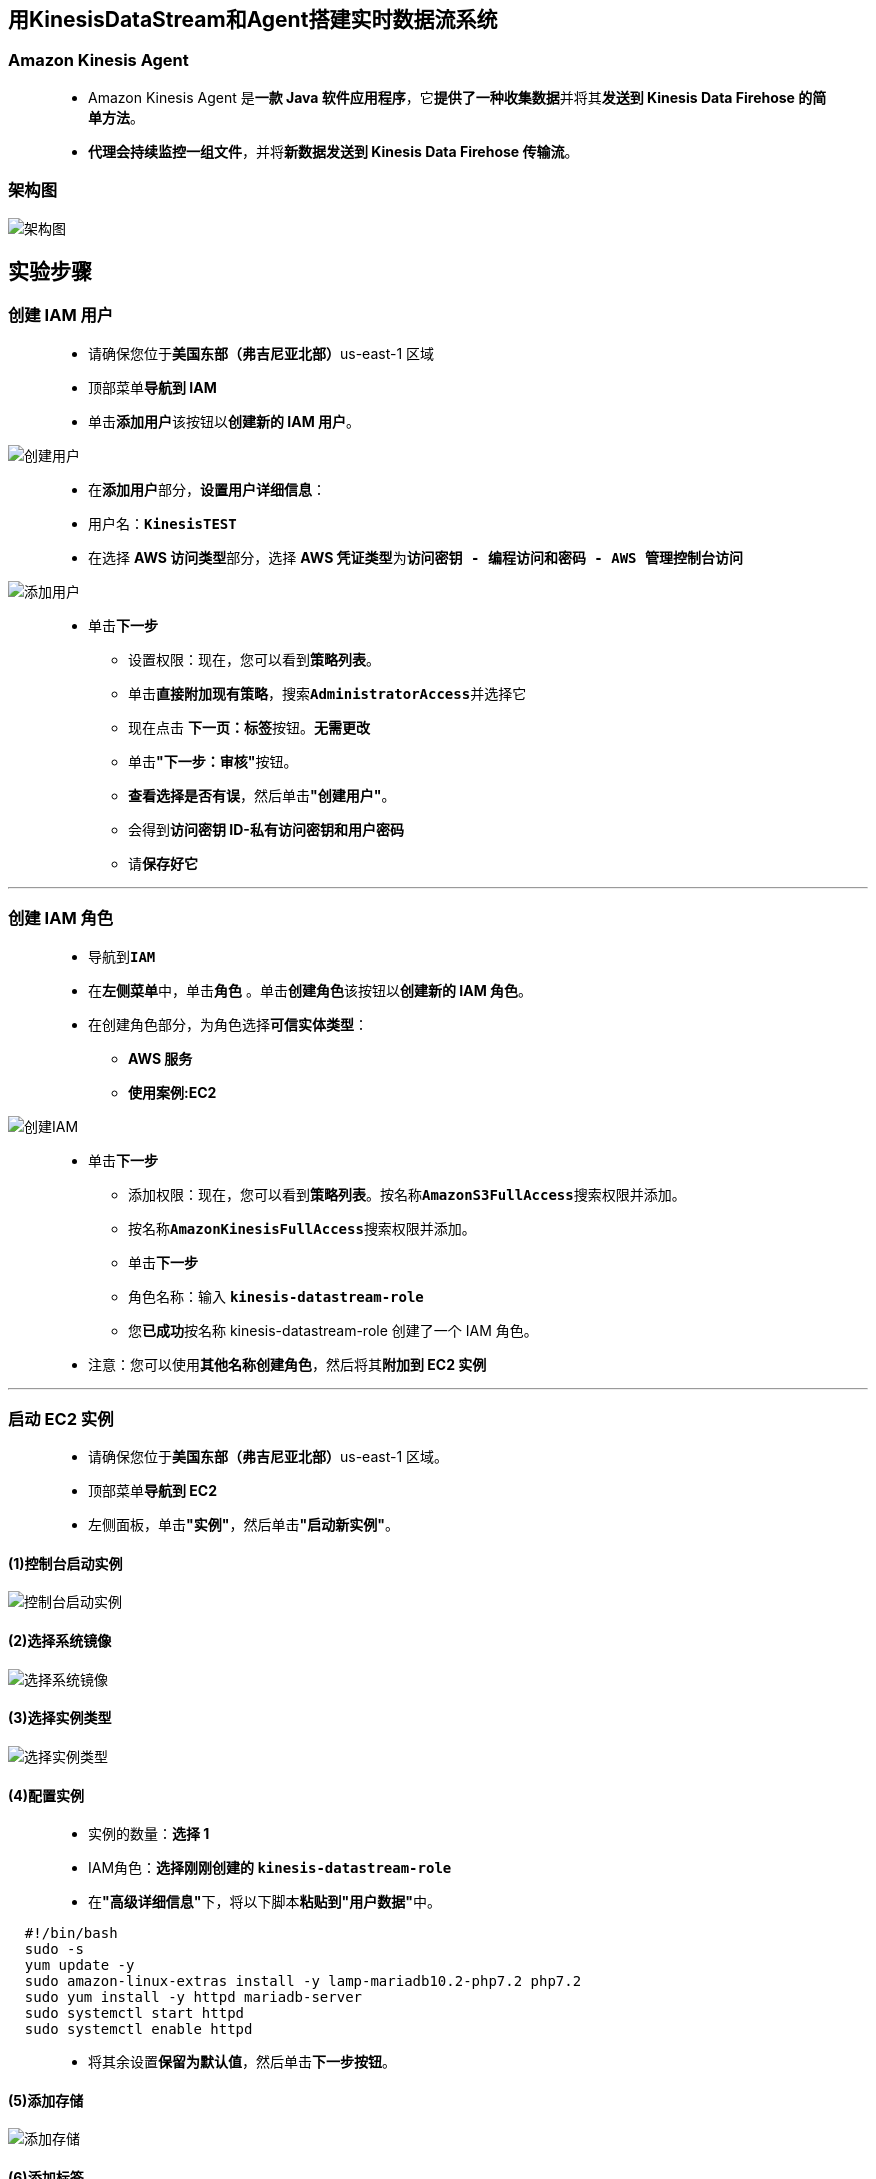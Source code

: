 
## 用KinesisDataStream和Agent搭建实时数据流系统

=== Amazon Kinesis Agent

> - Amazon Kinesis Agent 是**一款 Java 软件应用程序**，它**提供了一种收集数据**并将其**发送到 Kinesis Data Firehose 的简单方法**。
> - **代理会持续监控一组文件**，并将**新数据发送到 Kinesis Data Firehose 传输流**。

=== 架构图

image::/图片/94图片/架构图.png[架构图]

== 实验步骤

=== 创建 IAM 用户

> - 请确保您位于**美国东部（弗吉尼亚北部）**us-east-1 区域
> - 顶部菜单**导航到 IAM**
> - 单击**``添加用户``**该按钮以**创建新的 IAM 用户**。

image::/图片/59图片/创建用户.png[创建用户]

> - 在**添加用户**部分，**设置用户详细信息**：
> - 用户名：**``KinesisTEST``**
> - 在选择 **AWS 访问类型**部分，选择 **AWS 凭证类型**为**``访问密钥 - 编程访问和密码 - AWS 管理控制台访问``**

image::/图片/94图片/添加用户.png[添加用户]

> * 单击**下一步**
> - 设置权限：现在，您可以看到**策略列表**。
> - 单击**直接附加现有策略**，搜索**``AdministratorAccess``**并选择它
> - 现在点击 **下一页：标签**按钮。**无需更改**
> - 单击**"下一步：审核"**按钮。
> - **查看选择是否有误**，然后单击**"创建用户"**。
> - 会得到**访问密钥 ID-私有访问密钥和用户密码**
> - 请**保存好它**

---

=== 创建 IAM 角色

> - 导航到**``IAM``**
> - 在**左侧菜单**中，单击**``角色``** 。单击**``创建角色``**该按钮以**创建新的 IAM 角色**。
> - 在创建角色部分，为角色选择**可信实体类型**：
> * **AWS 服务**
> * **使用案例:EC2**

image::/图片/25图片/创建IAM.png[创建IAM]

> * 单击**下一步**
> - 添加权限：现在，您可以看到**策略列表**。按名称**``AmazonS3FullAccess``**搜索权限并添加。
> - 按名称**``AmazonKinesisFullAccess``**搜索权限并添加。
> - 单击**下一步**
> - 角色名称：输入 **``kinesis-datastream-role``**
> - 您**已成功**按名称 kinesis-datastream-role 创建了一个 IAM 角色。
> * 注意：您可以使用**其他名称创建角色**，然后将其**附加到 EC2 实例**

---


=== 启动 EC2 实例

> - 请确保您位于**美国东部（弗吉尼亚北部）**us-east-1 区域。
> - 顶部菜单**导航到 EC2**
> - 左侧面板，单击**"实例"**，然后单击**"启动新实例"**。

==== (1)控制台启动实例

image::/图片/07图片/控制台2.png[控制台启动实例]

==== (2)选择系统镜像

image::/图片/07图片/控制台3.png[选择系统镜像]

==== (3)选择实例类型

image::/图片/07图片/配置1.png[选择实例类型]

==== (4)配置实例

> - 实例的数量：**选择 1**
> - IAM角色：**选择刚刚创建的 ``kinesis-datastream-role``**
> - 在**"高级详细信息"**下，将以下脚本**粘贴到"用户数据"**中。

```shell
  #!/bin/bash
  sudo -s
  yum update -y
  sudo amazon-linux-extras install -y lamp-mariadb10.2-php7.2 php7.2
  sudo yum install -y httpd mariadb-server
  sudo systemctl start httpd
  sudo systemctl enable httpd
```

> - 将其余设置**保留为默认值**，然后单击**下一步按钮**。

==== (5)添加存储

image::/图片/07图片/配置2.png[添加存储]

==== (6)添加标签

> - 添加标签：点击**添加标签**按钮
> * 键：**``Name``**
> * 值：**``demo_instance``**
> * 点击**``下一步:配置安全组``**

==== (7) 配置安全组

> - 添加 SSH：

----
  . 选择类型： 选择 SSH
  . 协议：TCP
  . 端口范围：22
  . 源：选择"任何位置"
----

> - 添加 HTTP：

----
  . 选择类型： 选择 HTTP
  . 协议：TCP
  . 端口范围：80
  . 源：选择"任何位置"
----

> - 点击下一步 `审核和启动`

==== (8) 审核启动

> - **检查**所有选定的设置，**无误点击启动**
> - 选择现有密钥对，确认并单击**启动实例**

image::/图片/07图片/现有密钥.png[现有密钥]

---

=== 测试

> - **验证 Web 服务器**是否**已正确安装**。为此，请**复制实例的公有 IPv4 地址**。
> - 将 IP 地址**粘贴到浏览器窗口**中，然后**按 [Enter] 键**。
> * **``http://Your_IPv4_Address/``**
> - 您应该能够**看到测试页面**。**示例如下所示**。

image::/图片/94图片/测试页面.png[测试页面]

---

=== SSH 进入到 EC2 实例

==== 下载并托管一个示例网站

> - **SSH 进入到 EC2 实例**。
> - **导航到路径**
> * **``cd /var/www/html``**
> - **下载一个示例网站模板**。在这里，我正在**使用wget从网站下载一个zip文件**
> * **``sudo wget https://www.free-css.com/assets/files/free-css-templates/download/page270/marvel.zip``**
> - 使用ls命令**检查它是否下载到html路径中**。
> - **解压缩下载的 html 模板**。使用 zip 文件名**解压缩**。
> * **``sudo unzip marvel.zip``**
> - 使用ls**命令检查**

image::/图片/94图片/解压缩.png[解压缩]

> - 您将能够**看到一个zip文件和一个文件夹**。当我们解压marvel.zip的时，我们得到了**文件夹，``2115_marvel``**。
> - 将文件夹名称**复制到文本编辑器**。
> - 要**验证示例网站是否托管**，请将**``http:// IP_Address/folder_name``**粘贴到浏览器中，然后**按 [Enter] 键**。
> * **``http://3.218.252.225/2115_marvel/``**

image::/图片/94图片/验证示例网站是否托管.png[验证示例网站是否托管]

> - 您可以看到该网站**已成功托管**。
> - 网站日志将位于路径**"/var/log/httpd/access_log"**中。对于网站的**每次点击和使用**，**相关日志**将被**收集并存储在此处**。
> - 您可以使用**以下命令检查日志**
> * **``cd``**
> * **``sudo -s``**
> * **``cd /var/log/httpd/``**
> * **``tail -10 access_log``**

---

=== 将文件权限设置为 httpd

> - 现在，让我们看看如何存储**这些连续日志**。在**继续之前**，请**更改 httpd 文件夹**的权限，以**便 ec2 用户**将文件**置于可读、可写和可执行模式**。
> - 使用命令将 httpd 组**添加到您的 EC2 实例**
> * **``cd``**
> * **``groupadd httpd``**
> - 使用命令**将 ec2 用户**添加**到 httpd 组**
> * **``usermod -a -G httpd ec2-user``**
> - 要**刷新您的权限**并**包括新的 httpd 组**，请使用**以下命令完全注销**
> * **``exit``**
> * **``exit``**（如果你在sudo中，你必须退出两次）
> - **SSH 进入到 EC2 实例**。
> - **验证 httpd 组**
> * **``groups``**

image::/图片/94图片/验证 httpd 组.png[验证 httpd 组]

> - 将**/var/log/httpd**目录的组**所有权及其内容更改为 httpd 组**
> * **``sudo chown -R root:httpd /var/log/httpd``**
> - 更改**/var/log/httpd**及其子目录的**目录权限以添加组写入权限**，并在将来**创建的子目录上设置组 ID**，
> * **``sudo chmod 2775 /var/log/httpd``**
> * **``find /var/log/httpd -type d -exec sudo chmod 2775 {} +``**


---

=== 创建 Kinesis 数据流

> - 请确保您位于**美国东部（弗吉尼亚北部）**us-east-1 区域。
> - 顶部菜单**导航到 Kinesis**
> - 在**"入门"**下，选择**"Kinesis Data Streams"**，然后单击**"创建数据流"**
> - 在**"数据流名称"**下，输入名称**``aws-data-stream``**。
> - 容量模式：选择**预置**
> - 在**预置分区**中，输入**``1``**。
> - 单击**"创建数据流"**。

image::/图片/93图片/创建数据流.png[创建数据流]

> - 创建数据流后，单击将其**打开**。
> - 单击**配置选项卡**。
> - 向下滚动到**加密**，然后单击**编辑**按钮。
> - 选中**启用服务器端加密**并**使用默认加密密钥类型**，即**``使用 AWS 托管的 CMK``**。
> - 点击**保存更改**。

image::/图片/93图片/加密.png[加密]

> - 您**已使用 AWS KMS 加密您的数据**。

---

=== 创建S3存储桶

> - 请确保您位于**美国东部（弗吉尼亚北部）**us-east-1 区域。
> - 顶部菜单**导航到 S3**

image::/图片/09图片/导航到S3.png[导航到S3]

> - 在 S3 页面上，单击**``创建存储桶``**并**填写存储桶详细信息**。
> - 桶名称：输入**``aws-demo-logstest``**
> * 注意： S3 存储桶名称是**全局唯一**的，请**选择一个可用的名称**。
> - AWS 区域：选择**美国东部（弗吉尼亚北部）美国东部-1**
> - 在**默认加密**中
> * 服务器端加密：选择**"启用"**
> * 加密密钥类型：将密钥类型选择为**``Amazon S3 托管密钥(SSE-S3)``**。
> - 将**其他设置保留**为默认值。
> - 单击**创建存储桶按钮**
> - S3 **存储桶已创建**。

image::/图片/94图片/存储桶已创建.png[存储桶已创建]

---

=== 创建 Kinesis Data Firehose

> - 一旦**流服务从日志中获取数据**，我们就需要**将数据推送到某个地方**。无法**从 Kinesis 数据流中发布数据**。因此，我们**将使用 Kinesis Data Firehose**。
> - 请确保您位于**美国东部（弗吉尼亚北部）**us-east-1 区域。
> - 顶部菜单**导航到 Kinesis**
> - 在**"入门"**下，选择**"Kinesis Data Firehose"**，然后单击**"创建传输流"**
> - 在**"选择源和目标"**下
> * 源： 选择**``Amazon Kinesis Data Streams``**
> * 目标： 选择**``Amazon S3``**
> - 在**"源"**设置下，
> * 单击**"浏览"**按钮。
> * 从弹出窗口中，**选择我们之前创建的数据流**
> * 单击**"选择"**按钮。
> - 在**"传输流名称"**下，提供您选择的名称。
> * 传输流名称 ：输入**``aws-delivery-stream``**
> - 将**"变换和转换记录"**保留为**默认值**。
> - 在**"目标设置"**下
> * 单击**"浏览"**按钮。
> * 从弹出窗口中，选择我们**之前创建的 S3 存储桶**（在我的情况下是 aws-demo-logstest）。
> * 单击**"选择"**按钮。
> - **展开**缓冲区提示、压缩和加密部分。
> * 在缓冲时间间隔下，将其设置为**``60``**秒。
> - 展开**"高级设置"**
> * 在权限下，将其设置为**默认值**，即**创建或更新 IAM 角色**。将创建具有所需权限的新 IAM 角色，并将其分配给此 Kinesis 传输流。
> - 点击**创建传输流**。

image::/图片/94图片/创建传输流.png[创建传输流]

---

=== 创建和配置 Kinesis 代理

> - 让我们**配置一个 Kinesis 代理**，该代理将**收集数据**并将其**发送到 Kinesis 数据流**。
> - **SSH 进入到 EC2 实例**。
> - 让我们在实例上**安装最新版本的 Kinesis 代理**。
> * **``sudo yum install –y https://s3.amazonaws.com/streaming-data-agent/aws-kinesis-agent-latest.amzn2.noarch.rpm``**
> * 如果在安装过程中**询问**，请按**"y"**。
> - 安装 Kinesis 代理后，让我们**更新路径 ``/etc/aws-kinesis/agent.json`` 中的 json 文件**。
> * **``sudo nano /etc/aws-kinesis/agent.json``**
> * **删除所有内容并粘贴以下 JSON 内容**。
> * 注意：确保"filePattern"由**日志文件路径组成**，在这种情况下是默认的，而"kinesisStream"由创建的 Kinesis 数据流名称组成。
> * 按**"ctrl + x"**保存。按**"y"**保存修改后的更改，然后**按 [Enter]（按照命令仔细保存文件）**。

```json
  {
    "cloudwatch.emitMetrics": true,
    "kinesis.endpoint": "",
    "firehose.endpoint": "",
    "awsAccessKeyId": "AKIAT5Y7PDISKFJ5AEMJ",
    "awsSecretAccessKey": "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",
    "flows": [
      {
        "filePattern": "/var/log/httpd/access_log",
        "kinesisStream": "aws-data-stream",
        "partitionKeyOption": "RANDOM"
      }
    ]
  }
```

> - 确保**"awsAccessKeyId""awsSecretAccessKey"**正确。
> - 根据您**创建的名称更改 kinesisStream 名称**。代理向其**发送数据**的 kinesis 流（"kinesisStream"）的名称。
> - 每当**更改配置文件** （agent.json） 时，都必须**使用命令停止和启动代理**。
> * **``sudo service aws-kinesis-agent stop``**
> * **``sudo service aws-kinesis-agent start``**
> - 首次**启动代理**后，将创建一个日志文件。使用**命令检查日志文件**
> * **``cd /var/log/aws-kinesis-agent/``**
> * **``ls -ltr``**

image::/图片/94图片/命令检查日志文件.png[命令检查日志文件]

> - 您可以通过**浏览日志**来**检查服务是否已正确启动**。
> * **``head -10 aws-kinesis-agent.log``**

image::/图片/94图片/代理已成功启动.png[代理已成功启动]

> - 我们可以看到**代理已成功启动**。

---

=== 测试数据的实时流

> - 让我们通过在上述**示例网站**进行一些**点击活动**来**进行测试**。**相关日志**将在**列出的 S3 存储桶上收集**。
> - 要**测试数据流**，请将**``IP_Address/folder_name``**粘贴到浏览器中，然后**按 [Enter] 键**。
> * **``http://3.218.252.225/2115_marvel/``**
> * 注意：folder_name是示例网站的**解压缩文件夹**
> - 完成上述步骤后，单击显示的**网站链接**以**创建更多日志**

image::/图片/94图片/创建更多日志.png[创建更多日志]

> - 注意：我们正在**单击示例网站**中的**链接以生成日志**，这些日志将**传输到创建的 S3 存储桶**。
> - 菜单**导航到 S3**。
> * 注意：如果您无法看到日志，请**等待3-5分钟**。
> - 您将看到**一个文件夹层次**结构，其中包含**``年>月>日期>小时``**。
> - 单击日期以**查看创建的日志**。

image::/图片/94图片/查看创建的日志.png[查看创建的日志]

> - 单击日志，然后选择**打开并保存文件**。
> - 在本地的**任何文本编辑器**中**打开日志文件并检查日志**。

image::/图片/94图片/检查日志.png[检查日志]

> - 注意：页面中的**点击次数越多**，**生成的日志就越多**。在这个演示网页中，我们**只有1个页面**。因此，请尝试在**许多浏览器**中打开网页，然后**单击链接以生成日志**。

---

=== 检查 Kinesis Data Stream 和 Firehose 的 CloudWatch 指标

> - 让我们**检查一下记录数据的 Kinesis Data Stream **和从数据流读取数据的** Kinesis Delivery 流**的 CloudWatch 指标。
> - 确保您**位于美国东部（弗吉尼亚北部）us-east-1 区域**。
> - 菜单**导航到 Kinesis**。
> - 单击**创建的数据流**，然后导航到**"监控"**选项卡。您将能够**根据生成的日志看到图形**。

image::/图片/94图片/数据流.png[数据流]

> - 在左侧**导航面板**上，单击**传输流**。
> - 单击创建的传输流，然后导航到**监控**选项卡。您将能够**看到该图表**。

image::/图片/94图片/传输流.png[传输流]

---
